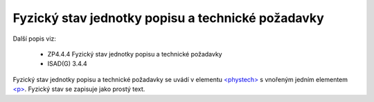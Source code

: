 .. _ead_item_types_phystech:

=========================================================
Fyzický stav jednotky popisu a technické požadavky
=========================================================

Další popis viz:

 - ZP4.4.4 Fyzický stav jednotky popisu a technické požadavky
 - ISAD(G) 3.4.4

Fyzický stav jednotky popisu a technické požadavky se uvádí v elementu 
`<phystech> <http://www.loc.gov/ead/EAD3taglib/EAD3.html#elem-phystech>`_
s vnořeným jedním elementem 
`<p> <https://loc.gov/ead/EAD3taglib/EAD3-TL-eng.html#elem-p>`_.
Fyzický stav se zapisuje jako prostý text.


.. code-block:: xml
   :caption: Příklad zápisu fyzického stavu jednotky popisu

   <ead:phystech>
     <ead:p>...stav...</ead:p>
   </ead:phystech>

